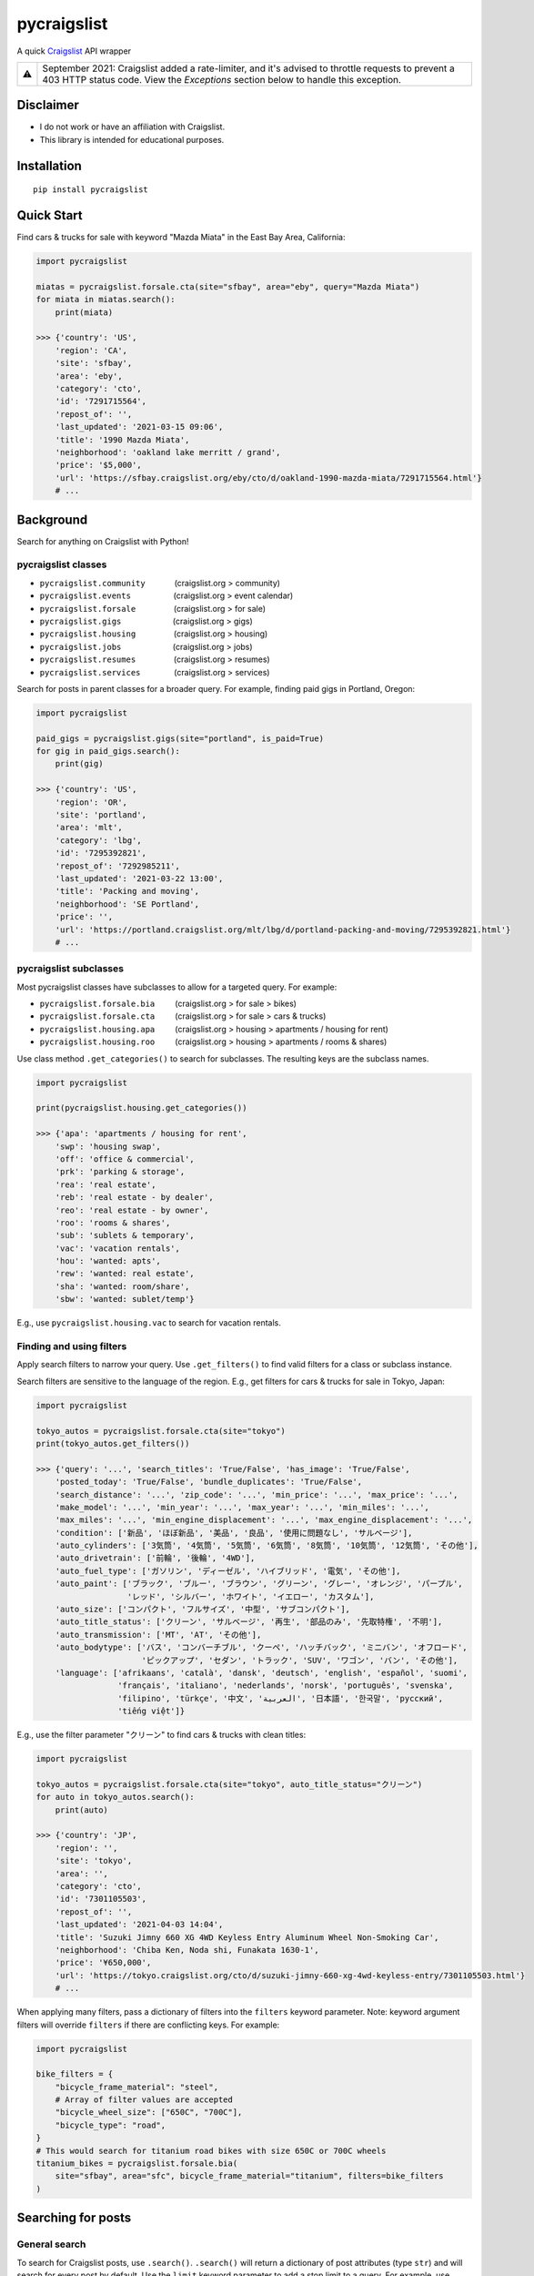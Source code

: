 pycraigslist
============

|PyPI version fury.io| |PyPI pyversions|

.. |PyPI version fury.io| image:: https://badge.fury.io/py/pycraigslist.svg
    :target: https://pypi.python.org/pypi/pycraigslist
.. |PyPI pyversions| image:: https://img.shields.io/pypi/pyversions/pycraigslist.svg
    :target: https://pypi.python.org/pypi/pycraigslist/

A quick `Craigslist <https://www.craigslist.org/about/sites>`__ API wrapper

+---+----------------------------------------------------------------------------------------------------------------------------------------------------------------------------------------+
| ⚠ | September 2021: Craigslist added a rate-limiter, and it's advised to throttle requests to prevent a 403 HTTP status code. View the *Exceptions* section below to handle this exception.|
+---+----------------------------------------------------------------------------------------------------------------------------------------------------------------------------------------+

Disclaimer
----------

* I do not work or have an affiliation with Craigslist.
* This library is intended for educational purposes.

Installation
------------

::

    pip install pycraigslist

Quick Start
-----------

Find cars & trucks for sale with keyword "Mazda Miata" in the East Bay Area, California:

.. code:: python

    import pycraigslist

    miatas = pycraigslist.forsale.cta(site="sfbay", area="eby", query="Mazda Miata")
    for miata in miatas.search():
        print(miata)

    >>> {'country': 'US',
        'region': 'CA',
        'site': 'sfbay',
        'area': 'eby',
        'category': 'cto',
        'id': '7291715564',
        'repost_of': '',
        'last_updated': '2021-03-15 09:06',
        'title': '1990 Mazda Miata',
        'neighborhood': 'oakland lake merritt / grand',
        'price': '$5,000',
        'url': 'https://sfbay.craigslist.org/eby/cto/d/oakland-1990-mazda-miata/7291715564.html'}
        # ...

Background
----------

Search for anything on Craigslist with Python!


pycraigslist classes
********************

.. |nbsp|   unicode:: U+00A0 .. NO-BREAK SPACE

* ``pycraigslist.community`` |nbsp| |nbsp| |nbsp| |nbsp| |nbsp| |nbsp| (craigslist.org > community)
* ``pycraigslist.events`` |nbsp| |nbsp| |nbsp| |nbsp| |nbsp| |nbsp| |nbsp| |nbsp| |nbsp| (craigslist.org > event calendar)
* ``pycraigslist.forsale`` |nbsp| |nbsp| |nbsp| |nbsp| |nbsp| |nbsp| |nbsp| |nbsp| (craigslist.org > for sale)
* ``pycraigslist.gigs`` |nbsp| |nbsp| |nbsp| |nbsp| |nbsp| |nbsp| |nbsp| |nbsp| |nbsp| |nbsp| |nbsp| (craigslist.org > gigs)
* ``pycraigslist.housing`` |nbsp| |nbsp| |nbsp| |nbsp| |nbsp| |nbsp| |nbsp| |nbsp| (craigslist.org > housing)
* ``pycraigslist.jobs`` |nbsp| |nbsp| |nbsp| |nbsp| |nbsp| |nbsp| |nbsp| |nbsp| |nbsp| |nbsp| |nbsp| (craigslist.org > jobs)
* ``pycraigslist.resumes`` |nbsp| |nbsp| |nbsp| |nbsp| |nbsp| |nbsp| |nbsp| |nbsp| (craigslist.org > resumes)
* ``pycraigslist.services`` |nbsp| |nbsp| |nbsp| |nbsp| |nbsp| |nbsp| |nbsp| (craigslist.org > services)

Search for posts in parent classes for a broader query. For example, finding paid gigs in Portland, Oregon:

.. code:: python

    import pycraigslist

    paid_gigs = pycraigslist.gigs(site="portland", is_paid=True)
    for gig in paid_gigs.search():
        print(gig)

    >>> {'country': 'US',
        'region': 'OR',
        'site': 'portland',
        'area': 'mlt',
        'category': 'lbg',
        'id': '7295392821',
        'repost_of': '7292985211',
        'last_updated': '2021-03-22 13:00',
        'title': 'Packing and moving',
        'neighborhood': 'SE Portland',
        'price': '',
        'url': 'https://portland.craigslist.org/mlt/lbg/d/portland-packing-and-moving/7295392821.html'}
        # ...

pycraigslist subclasses
***********************

Most pycraigslist classes have subclasses to allow for a targeted query. For example:

* ``pycraigslist.forsale.bia`` |nbsp| |nbsp| |nbsp| |nbsp| (craigslist.org > for sale > bikes)
* ``pycraigslist.forsale.cta`` |nbsp| |nbsp| |nbsp| |nbsp| (craigslist.org > for sale > cars & trucks)
* ``pycraigslist.housing.apa`` |nbsp| |nbsp| |nbsp| |nbsp| (craigslist.org > housing > apartments / housing for rent)
* ``pycraigslist.housing.roo`` |nbsp| |nbsp| |nbsp| |nbsp| (craigslist.org > housing > apartments / rooms & shares)

Use class method ``.get_categories()`` to search for subclasses. The resulting keys are the subclass names.

.. code:: python

    import pycraigslist

    print(pycraigslist.housing.get_categories())

    >>> {'apa': 'apartments / housing for rent',
        'swp': 'housing swap',
        'off': 'office & commercial',
        'prk': 'parking & storage',
        'rea': 'real estate',
        'reb': 'real estate - by dealer',
        'reo': 'real estate - by owner',
        'roo': 'rooms & shares',
        'sub': 'sublets & temporary',
        'vac': 'vacation rentals',
        'hou': 'wanted: apts',
        'rew': 'wanted: real estate',
        'sha': 'wanted: room/share',
        'sbw': 'wanted: sublet/temp'}

E.g., use ``pycraigslist.housing.vac`` to search for vacation rentals.

Finding and using filters
*************************
Apply search filters to narrow your query.
Use ``.get_filters()`` to find valid filters for a class or subclass instance.

Search filters are sensitive to the language of the region.
E.g., get filters for cars & trucks for sale in Tokyo, Japan:

.. code:: python

    import pycraigslist

    tokyo_autos = pycraigslist.forsale.cta(site="tokyo")
    print(tokyo_autos.get_filters())

    >>> {'query': '...', 'search_titles': 'True/False', 'has_image': 'True/False',
        'posted_today': 'True/False', 'bundle_duplicates': 'True/False',
        'search_distance': '...', 'zip_code': '...', 'min_price': '...', 'max_price': '...',
        'make_model': '...', 'min_year': '...', 'max_year': '...', 'min_miles': '...',
        'max_miles': '...', 'min_engine_displacement': '...', 'max_engine_displacement': '...',
        'condition': ['新品', 'ほぼ新品', '美品', '良品', '使用に問題なし', 'サルベージ'],
        'auto_cylinders': ['3気筒', '4気筒', '5気筒', '6気筒', '8気筒', '10気筒', '12気筒', 'その他'],
        'auto_drivetrain': ['前輪', '後輪', '4WD'],
        'auto_fuel_type': ['ガソリン', 'ディーゼル', 'ハイブリッド', '電気', 'その他'],
        'auto_paint': ['ブラック', 'ブルー', 'ブラウン', 'グリーン', 'グレー', 'オレンジ', 'パープル',
                       'レッド', 'シルバー', 'ホワイト', 'イエロー', 'カスタム'],
        'auto_size': ['コンパクト', 'フルサイズ', '中型', 'サブコンパクト'],
        'auto_title_status': ['クリーン', 'サルベージ', '再生', '部品のみ', '先取特権', '不明'],
        'auto_transmission': ['MT', 'AT', 'その他'],
        'auto_bodytype': ['バス', 'コンバーチブル', 'クーペ', 'ハッチバック', 'ミニバン', 'オフロード',
                          'ピックアップ', 'セダン', 'トラック', 'SUV', 'ワゴン', 'バン', 'その他'],
        'language': ['afrikaans', 'català', 'dansk', 'deutsch', 'english', 'español', 'suomi',
                     'français', 'italiano', 'nederlands', 'norsk', 'português', 'svenska',
                     'filipino', 'türkçe', '中文', 'العربية', '日本語', '한국말', 'русский',
                     'tiếng việt']}

E.g., use the filter parameter "クリーン" to find cars & trucks with clean titles:

.. code:: python

    import pycraigslist

    tokyo_autos = pycraigslist.forsale.cta(site="tokyo", auto_title_status="クリーン")
    for auto in tokyo_autos.search():
        print(auto)

    >>> {'country': 'JP',
        'region': '',
        'site': 'tokyo',
        'area': '',
        'category': 'cto',
        'id': '7301105503',
        'repost_of': '',
        'last_updated': '2021-04-03 14:04',
        'title': 'Suzuki Jimny 660 XG 4WD Keyless Entry Aluminum Wheel Non-Smoking Car',
        'neighborhood': 'Chiba Ken, Noda shi, Funakata 1630-1',
        'price': '¥650,000',
        'url': 'https://tokyo.craigslist.org/cto/d/suzuki-jimny-660-xg-4wd-keyless-entry/7301105503.html'}
        # ...

When applying many filters, pass a dictionary of filters into the ``filters`` keyword parameter.
Note: keyword argument filters will override ``filters`` if there are conflicting keys. For example:

.. code:: python

    import pycraigslist

    bike_filters = {
        "bicycle_frame_material": "steel",
        # Array of filter values are accepted
        "bicycle_wheel_size": ["650C", "700C"],
        "bicycle_type": "road",
    }
    # This would search for titanium road bikes with size 650C or 700C wheels
    titanium_bikes = pycraigslist.forsale.bia(
        site="sfbay", area="sfc", bicycle_frame_material="titanium", filters=bike_filters
    )

Searching for posts
-------------------

General search
**************

To search for Craigslist posts, use ``.search()``.
``.search()`` will return a dictionary of post attributes (type ``str``) and will search for every post by default.
Use the ``limit`` keyword parameter to add a stop limit to a query. For example, use ``limit=50`` to get 50 posts.
There is a maximum of 3000 posts per query.

E.g., find the first 20 posts for farming and gardening services in Denver, Colorado:

.. code:: python

    import pycraigslist

    gardening_services = pycraigslist.services.fgs(site="denver")
    for service in gardening_services.search(limit=20):
        print(service)

    >>> {'country': 'US',
        'region': 'CO',
        'site': 'denver',
        'area': '',
        'category': 'fgs',
        'id': '7301324564',
        'repost_of': '6974119634',
        'last_updated': '2021-04-03 11:47',
        'title': '🌲 Tree Removal/Trimming, Stump Grind: LICENSED/INSURED! 720-605-1584',
        'neighborhood': 'All Areas',
        'price': '',
        'url': 'https://denver.craigslist.org/fgs/d/littleton-tree-removal-trimming-stump/7301324564.html'}
        # ...

Detailed search
***************

Use ``.search_detail()`` to get detailed Craigslist posts.
The ``limit`` keyword parameter in ``.search`` also applies to ``.search_detail``.
Set ``include_body=True`` to include the post's body in the output. By default, ``include_body=False``.
Disclaimer: ``.search_detail`` is more time consuming than ``.search``.

E.g., get detailed posts with the post body for all cars & trucks for sale in Abilene, Texas:

.. code:: python

    import pycraigslist

    all_autos = pycraigslist.forsale.cta(site="abilene")
    for auto in all_autos.search_detail(include_body=True):
        print(auto)

    >>> {'country': 'US',
        'region': 'TX',
        'site': 'abilene',
        'area': '',
        'category': 'cto',
        'id': '7309894792',
        'repost_of': '',
        'last_updated': '2021-04-20 12:17',
        'title': '2009 Mercedes GL-320',
        'neighborhood': 'Brownwood',
        'price': '$12,000',
        'url': 'https://abilene.craigslist.org/cto/d/brownwood-2009-mercedes-gl-320/7309894792.html',
        'lat': '31.729000',
        'lon': '-99.019000',
        'address': '',
        'misc': ['2009 mercedes-benz gl-class'],
        'condition': 'excellent',
        'drive': 'fwd',
        'fuel': 'diesel',
        'odometer': '100700',
        'paint_color': 'black',
        'title_status': 'clean',
        'transmission': 'automatic',
        'body': 'BEAUTIFUL car inside and out!! Diesel with only 100k, mechanic says its in great condition.'}
        # ...

Additional attributes
---------------------

* ``__doc__``: Gets category name.
* ``url``: Gets full URL.
* ``count``: Gets number of posts.

.. code:: python

    import pycraigslist

    east_bay_apa = pycraigslist.housing.apa(site="sfbay", area="eby", max_price=800)

    # 1
    print(east_bay_apa.__doc__)
    >>> 'apartments / housing for rent'

    # 2
    print(east_bay_apa.url)
    >>> 'https://sfbay.craigslist.org/search/eby/apa?searchNearby=1&s=0&max_price=800'

    # 3
    print(east_bay_apa.count)
    >>> 56

Exceptions
----------

pycraigslist has the following exceptions:

* ``ConnectionError`` : exceeded maximum retries for a query
* ``HTTPError`` : encountered a client or server error
* ``InvalidFilterValue`` : filter is not recognized or has an invalid value

To use pycraigslist exceptions, import / import from ``pycraigslist.exceptions``. For example:

.. code:: python

    import pycraigslist
    from pycraigslist.exceptions import ConnectionError, HTTPError, InvalidFilterValue

    try:
        sf_bikes = pycraigslist.forsale.bia(site="sfbay", area="sfc", min_price=50)
        for bike in sf_bikes.search():
            print(bike)
    except ConnectionError:
        print("Yikes! Something's up with the network.")
    except HTTPError as e:
        print(f"Bad HTTP response encountered: {e.status_code} {e.detail}")
    except InvalidFilterValue as e:
        print(f"Craigslist filter validation failed. Filter: '{e.name}', Value: '{e.value}'")

Contribute
----------

- `Issues Tracker <https://github.com/irahorecka/pycraigslist/issues>`__
- `Source Code <https://github.com/irahorecka/pycraigslist/tree/master/pycraigslist>`__

Support
-------

If you are having issues or would like to propose a new feature, please use the `issues tracker <https://github.com/irahorecka/pycraigslist/issues>`__.

License
-------

The project is licensed under the MIT license.
